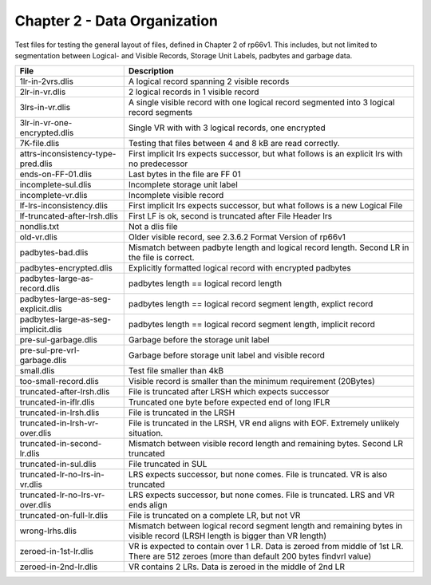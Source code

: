 Chapter 2 - Data Organization
=============================

Test files for testing the general layout of files, defined in Chapter 2 of
rp66v1. This includes, but not limited to segmentation between Logical- and
Visible Records, Storage Unit Labels, padbytes and garbage data.

=================================== ===========================================
File                                Description
=================================== ===========================================
1lr-in-2vrs.dlis                    A logical record spanning 2 visible records

2lr-in-vr.dlis                      2 logical records in 1 visible record

3lrs-in-vr.dlis                     A single visible record with one logical
                                    record segmented into 3 logical record
                                    segments

3lr-in-vr-one-encrypted.dlis        Single VR with with 3 logical records, one
                                    encrypted

7K-file.dlis                        Testing that files between 4 and 8 kB are
                                    read correctly.

attrs-inconsistency-type-pred.dlis  First implicit lrs expects successor, but
                                    what follows is an explicit lrs with no
                                    predecessor

ends-on-FF-01.dlis                  Last bytes in the file are FF 01

incomplete-sul.dlis                 Incomplete storage unit label

incomplete-vr.dlis                  Incomplete visible record


lf-lrs-inconsistency.dlis           First implicit lrs expects successor, but
                                    what follows is a new Logical File

lf-truncated-after-lrsh.dlis        First LF is ok, second is truncated after
                                    File Header lrs

nondlis.txt                         Not a dlis file

old-vr.dlis                         Older visible record, see 2.3.6.2 Format
                                    Version of rp66v1

padbytes-bad.dlis                   Mismatch between padbyte length and logical
                                    record length. Second LR in the file is
                                    correct.

padbytes-encrypted.dlis             Explicitly formatted logical record with
                                    encrypted padbytes

padbytes-large-as-record.dlis       padbytes length == logical record length

padbytes-large-as-seg-explicit.dlis padbytes length == logical record segment
                                    length, explict record

padbytes-large-as-seg-implicit.dlis padbytes length == logical record segment
                                    length, implicit record

pre-sul-garbage.dlis                Garbage before the storage unit label

pre-sul-pre-vrl-garbage.dlis        Garbage before storage unit label and
                                    visible record

small.dlis                          Test file smaller than 4kB

too-small-record.dlis               Visible record is smaller than the minimum
                                    requirement (20Bytes)

truncated-after-lrsh.dlis           File is truncated after LRSH which expects
                                    successor

truncated-in-iflr.dlis              Truncated one byte before expected end of
                                    long IFLR

truncated-in-lrsh.dlis              File is truncated in the LRSH

truncated-in-lrsh-vr-over.dlis      File is truncated in the LRSH, VR end aligns
                                    with EOF. Extremely unlikely situation.

truncated-in-second-lr.dlis         Mismatch between visible record length and
                                    remaining bytes. Second LR truncated

truncated-in-sul.dlis               File truncated in SUL

truncated-lr-no-lrs-in-vr.dlis      LRS expects successor, but none comes. File
                                    is truncated. VR is also truncated

truncated-lr-no-lrs-vr-over.dlis    LRS expects successor, but none comes. File
                                    is truncated. LRS and VR ends align

truncated-on-full-lr.dlis           File is truncated on a complete LR, but not
                                    VR

wrong-lrhs.dlis                     Mismatch between logical record segment
                                    length and remaining bytes in visible
                                    record (LRSH length is bigger than VR
                                    length)

zeroed-in-1st-lr.dlis               VR is expected to contain over 1 LR. Data is
                                    zeroed from middle of 1st LR. There are 512
                                    zeroes (more than default 200 bytes
                                    findvrl value)

zeroed-in-2nd-lr.dlis               VR contains 2 LRs. Data is zeroed in the
                                    middle of 2nd LR

=================================== ===========================================
